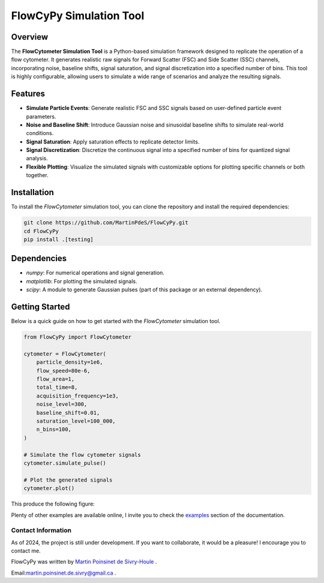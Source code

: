 FlowCyPy Simulation Tool
========================

|logo|

|python| |coverage| |PyPi| |PyPi_download| |docs|

Overview
--------

The **FlowCytometer Simulation Tool** is a Python-based simulation framework designed to replicate the operation of a flow cytometer. It generates realistic raw signals for Forward Scatter (FSC) and Side Scatter (SSC) channels, incorporating noise, baseline shifts, signal saturation, and signal discretization into a specified number of bins. This tool is highly configurable, allowing users to simulate a wide range of scenarios and analyze the resulting signals.

Features
--------

- **Simulate Particle Events**: Generate realistic FSC and SSC signals based on user-defined particle event parameters.
- **Noise and Baseline Shift**: Introduce Gaussian noise and sinusoidal baseline shifts to simulate real-world conditions.
- **Signal Saturation**: Apply saturation effects to replicate detector limits.
- **Signal Discretization**: Discretize the continuous signal into a specified number of bins for quantized signal analysis.
- **Flexible Plotting**: Visualize the simulated signals with customizable options for plotting specific channels or both together.

Installation
------------

To install the `FlowCytometer` simulation tool, you can clone the repository and install the required dependencies:

.. code-block:: bash

    git clone https://github.com/MartinPdeS/FlowCyPy.git
    cd FlowCyPy
    pip install .[testing]

Dependencies
------------

- `numpy`: For numerical operations and signal generation.
- `matplotlib`: For plotting the simulated signals.
- `scipy`: A module to generate Gaussian pulses (part of this package or an external dependency).

Getting Started
---------------

Below is a quick guide on how to get started with the `FlowCytometer` simulation tool.


.. code-block:: python

    from FlowCyPy import FlowCytometer

    cytometer = FlowCytometer(
        particle_density=1e6,
        flow_speed=80e-6,
        flow_area=1,
        total_time=8,
        acquisition_frequency=1e3,
        noise_level=300,
        baseline_shift=0.01,
        saturation_level=100_000,
        n_bins=100,
    )

    # Simulate the flow cytometer signals
    cytometer.simulate_pulse()

    # Plot the generated signals
    cytometer.plot()

This produce the following figure:
|example_fcm|


Plenty of other examples are available online, I invite you to check the `examples <https://FlowCytometry.readthedocs.io/en/master/gallery/index.html>`_
section of the documentation.

Contact Information
************************
As of 2024, the project is still under development. If you want to collaborate, it would be a pleasure! I encourage you to contact me.

FlowCyPy was written by `Martin Poinsinet de Sivry-Houle <https://github.com/MartinPdS>`_  .

Email:`martin.poinsinet.de.sivry@gmail.ca <mailto:martin.poinsinet.de.sivry@gmail.ca?subject=FlowCyPy>`_ .


.. |python| image:: https://img.shields.io/pypi/pyversions/flowcypy.svg
   :target: https://www.python.org/

.. |logo| image:: https://github.com/MartinPdeS/FlowCyPy/raw/master/docs/images/logo.png

.. |example_fcm| image:: https://github.com/MartinPdeS/FlowCyPy/blob/master/docs/images/example_signal_FCM.png

.. |coverage| image:: https://raw.githubusercontent.com/MartinPdeS/FlowCyPy/python-coverage-comment-action-data/badge.svg
   :alt: Unittest coverage
   :target: https://htmlpreview.github.io/?https://github.com/MartinPdeS/FlowCyPy/blob/python-coverage-comment-action-data/htmlcov/index.html

.. |PyPi| image:: https://badge.fury.io/py/FlowCyPy.svg
    :target: https://badge.fury.io/py/FlowCyPy

.. |PyPi_download| image:: https://img.shields.io/pypi/dm/FlowCyPy.svg
    :target: https://pypistats.org/packages/flowcypy

.. |docs| image:: https://readthedocs.org/projects/flowcytometry/badge/?version=latest
    :target: https://flowcytometry.readthedocs.io/en/latest/